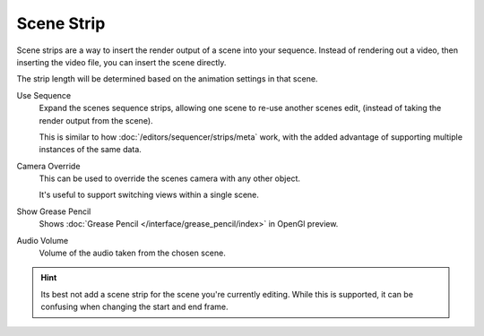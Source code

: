 
***********
Scene Strip
***********

Scene strips are a way to insert the render output of a scene into your sequence.
Instead of rendering out a video, then inserting the video file, you can insert the scene directly.

The strip length will be determined based on the animation settings in that scene.

Use Sequence
   Expand the scenes sequence strips, allowing one scene to re-use another scenes edit,
   (instead of taking the render output from the scene).

   This is similar to how :doc:`/editors/sequencer/strips/meta` work,
   with the added advantage of supporting multiple instances of the same data.
Camera Override
   This can be used to override the scenes camera with any other object.

   It's useful to support switching views within a single scene.
Show Grease Pencil
   Shows :doc:`Grease Pencil </interface/grease_pencil/index>` in OpenGl preview.
Audio Volume
   Volume of the audio taken from the chosen scene.

.. hint::

   Its best not add a scene strip for the scene you're currently editing.
   While this is supported, it can be confusing when changing the start and end frame.
